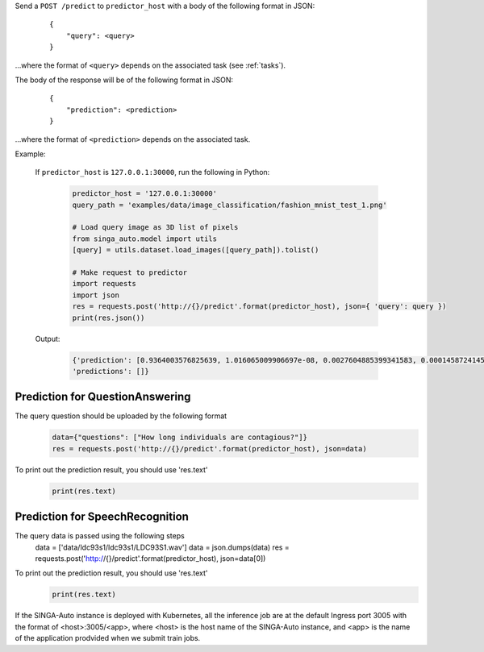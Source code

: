 Send a ``POST /predict`` to ``predictor_host`` with a body of the following format in JSON:

    ::

        {
            "query": <query>
        }

...where the format of ``<query>`` depends on the associated task (see :ref:`tasks`).

The body of the response will be of the following format in JSON:

    ::

        {
            "prediction": <prediction>
        }

...where the format of ``<prediction>`` depends on the associated task.


Example:

    If ``predictor_host`` is ``127.0.0.1:30000``, run the following in Python:

        .. code-block:: python
        
            predictor_host = '127.0.0.1:30000'
            query_path = 'examples/data/image_classification/fashion_mnist_test_1.png'

            # Load query image as 3D list of pixels
            from singa_auto.model import utils
            [query] = utils.dataset.load_images([query_path]).tolist()

            # Make request to predictor
            import requests
            import json
            res = requests.post('http://{}/predict'.format(predictor_host), json={ 'query': query })
            print(res.json())

    Output:

        .. code-block:: python

            {'prediction': [0.9364003576825639, 1.016065009906697e-08, 0.0027604885399341583, 0.00014587241457775235, 6.018594376655528e-06, 1.042887332047826e-09, 0.060679372351310566, 2.024707311532037e-11, 7.901770004536957e-06, 1.5299328026685544e-08], 
            'predictions': []}


Prediction for QuestionAnswering
----------------------------
The query question should be uploaded by the following format
        .. code-block:: python
        
            data={"questions": ["How long individuals are contagious?"]}
            res = requests.post('http://{}/predict'.format(predictor_host), json=data)

To print out the prediction result, you should use 'res.text'
        .. code-block:: python
        
            print(res.text)


Prediction for SpeechRecognition 
----------------
The query data is passed using the following steps
        .. code-block:: python
        
        data = ['data/ldc93s1/ldc93s1/LDC93S1.wav']
        data = json.dumps(data)
        res = requests.post('http://{}/predict'.format(predictor_host), json=data[0])

To print out the prediction result, you should use 'res.text'
        .. code-block:: python
        
            print(res.text)


If the SINGA-Auto instance is deployed with Kubernetes, all the inference job are at the default Ingress port 3005 with the format of <host>:3005/<app>, where <host> is the host name of the SINGA-Auto instance, and <app> is the name of the application prodvided when we submit train jobs.
